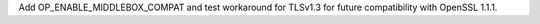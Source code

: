 Add OP_ENABLE_MIDDLEBOX_COMPAT and test workaround for TLSv1.3 for future
compatibility with OpenSSL 1.1.1.
